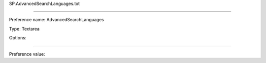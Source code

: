 SP.AdvancedSearchLanguages.txt

----------

Preference name: AdvancedSearchLanguages

Type: Textarea

Options: 

----------

Preference value: 





























